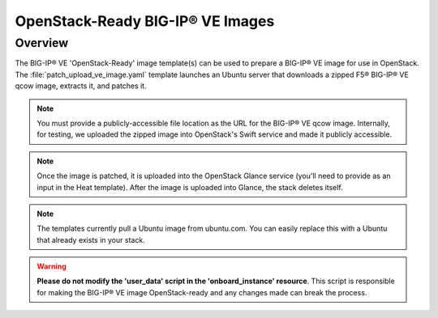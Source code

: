 OpenStack-Ready BIG-IP® VE Images
=================================

Overview
--------
The BIG-IP® VE 'OpenStack-Ready' image template(s) can be used to prepare a BIG-IP® VE image for use in OpenStack. The :file:`patch_upload_ve_image.yaml` template launches an Ubuntu server that downloads a zipped F5® BIG-IP® VE qcow image, extracts it, and patches it.

.. note::

    You must provide a publicly-accessible file location as the URL for the BIG-IP® VE qcow image. Internally, for testing, we uploaded the zipped image into OpenStack's Swift service and made it publicly accessible.

.. note::

    Once the image is patched, it is uploaded into the OpenStack Glance service (you'll need to provide as an input in the Heat template). After the image is uploaded into Glance, the stack deletes itself.

.. note::

    The templates currently pull a Ubuntu image from ubuntu.com. You can easily replace this with a Ubuntu that already exists in your stack.


.. warning::

    **Please do not modify the 'user_data' script in the 'onboard_instance' resource**. This script is responsible for making the BIG-IP® VE image OpenStack-ready and any changes made can break the process.

